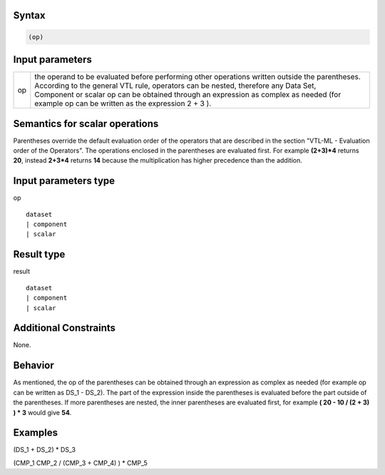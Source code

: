 ------
Syntax
------
.. code-block:: text

    (op)

----------------
Input parameters
----------------
.. list-table::

   * - op 
     - | the operand to be evaluated before performing other operations written outside the parentheses. 
       | According to the general VTL rule, operators can be nested, therefore any Data Set, 
       | Component or scalar op can be obtained through an expression as complex as needed (for example op can be written as the expression 2 + 3 ).

------------------------------------
Semantics  for scalar operations
------------------------------------
Parentheses override the default evaluation order of the operators that are described in the section "VTL-ML - Evaluation order of the Operators". The operations enclosed in the parentheses are evaluated first. 
For example **(2+3)*4** returns **20**, instead **2+3*4** returns **14** because the multiplication has higher precedence than the addition.

-----------------------------
Input parameters type
-----------------------------
op :: 

	dataset 
	| component
	| scalar

-----------------------------
Result type
-----------------------------
result :: 
	
	dataset 
	| component
	| scalar

-----------------------------
Additional Constraints
-----------------------------
None.

--------
Behavior
--------

As mentioned, the op of the parentheses can be obtained through an expression as complex as needed (for example op can be written as DS_1 - DS_2). 
The part of the expression inside the parentheses is evaluated before the part outside of the parentheses. If more parentheses are nested, the inner parentheses are evaluated first, for example **( 20 - 10 / (2 + 3) ) * 3** would give **54**.

----------
Examples
----------

(DS_1 + DS_2) * DS_3

(CMP_1  CMP_2 / (CMP_3 + CMP_4) ) * CMP_5

